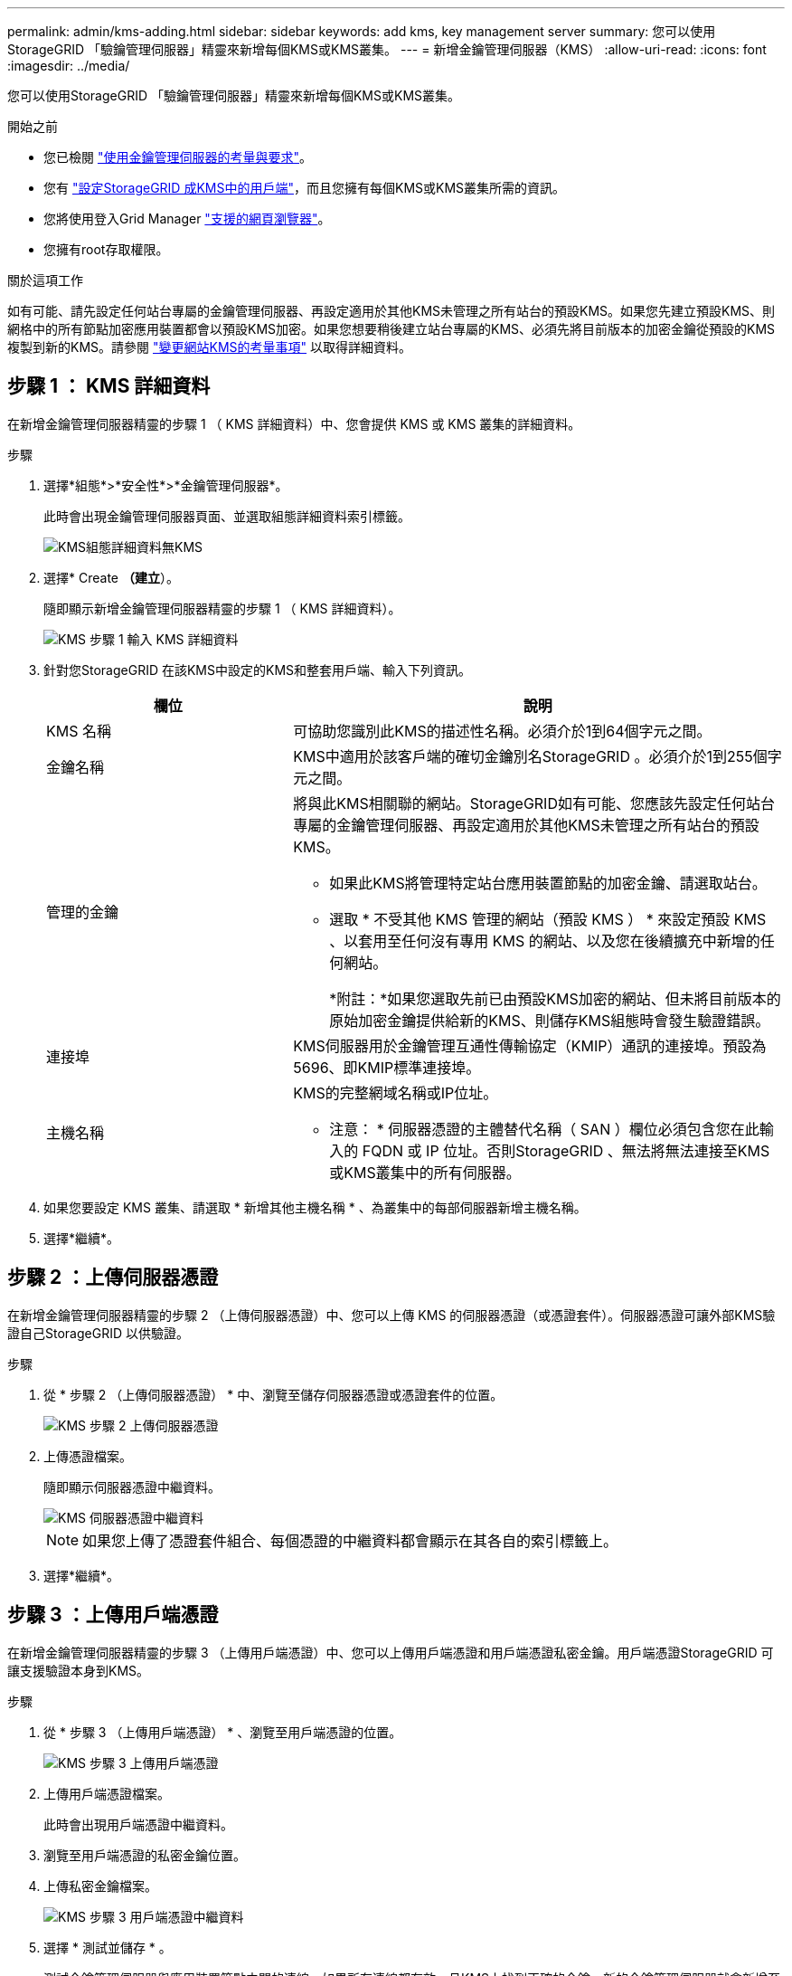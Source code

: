 ---
permalink: admin/kms-adding.html 
sidebar: sidebar 
keywords: add kms, key management server 
summary: 您可以使用StorageGRID 「驗鑰管理伺服器」精靈來新增每個KMS或KMS叢集。 
---
= 新增金鑰管理伺服器（KMS）
:allow-uri-read: 
:icons: font
:imagesdir: ../media/


[role="lead"]
您可以使用StorageGRID 「驗鑰管理伺服器」精靈來新增每個KMS或KMS叢集。

.開始之前
* 您已檢閱 link:kms-considerations-and-requirements.html["使用金鑰管理伺服器的考量與要求"]。
* 您有 link:kms-configuring-storagegrid-as-client.html["設定StorageGRID 成KMS中的用戶端"]，而且您擁有每個KMS或KMS叢集所需的資訊。
* 您將使用登入Grid Manager link:../admin/web-browser-requirements.html["支援的網頁瀏覽器"]。
* 您擁有root存取權限。


.關於這項工作
如有可能、請先設定任何站台專屬的金鑰管理伺服器、再設定適用於其他KMS未管理之所有站台的預設KMS。如果您先建立預設KMS、則網格中的所有節點加密應用裝置都會以預設KMS加密。如果您想要稍後建立站台專屬的KMS、必須先將目前版本的加密金鑰從預設的KMS複製到新的KMS。請參閱 link:kms-considerations-for-changing-for-site.html["變更網站KMS的考量事項"] 以取得詳細資料。



== 步驟 1 ： KMS 詳細資料

在新增金鑰管理伺服器精靈的步驟 1 （ KMS 詳細資料）中、您會提供 KMS 或 KMS 叢集的詳細資料。

.步驟
. 選擇*組態*>*安全性*>*金鑰管理伺服器*。
+
此時會出現金鑰管理伺服器頁面、並選取組態詳細資料索引標籤。

+
image::../media/kms_configuration_details_no_kms_overhaul.png[KMS組態詳細資料無KMS]

. 選擇* Create *（建立*）。
+
隨即顯示新增金鑰管理伺服器精靈的步驟 1 （ KMS 詳細資料）。

+
image::../media/kms_overhaul_step_1_enter_kms_details.png[KMS 步驟 1 輸入 KMS 詳細資料]

. 針對您StorageGRID 在該KMS中設定的KMS和整套用戶端、輸入下列資訊。
+
[cols="1a,2a"]
|===
| 欄位 | 說明 


 a| 
KMS 名稱
 a| 
可協助您識別此KMS的描述性名稱。必須介於1到64個字元之間。



 a| 
金鑰名稱
 a| 
KMS中適用於該客戶端的確切金鑰別名StorageGRID 。必須介於1到255個字元之間。



 a| 
管理的金鑰
 a| 
將與此KMS相關聯的網站。StorageGRID如有可能、您應該先設定任何站台專屬的金鑰管理伺服器、再設定適用於其他KMS未管理之所有站台的預設KMS。

** 如果此KMS將管理特定站台應用裝置節點的加密金鑰、請選取站台。
** 選取 * 不受其他 KMS 管理的網站（預設 KMS ） * 來設定預設 KMS 、以套用至任何沒有專用 KMS 的網站、以及您在後續擴充中新增的任何網站。
+
*附註：*如果您選取先前已由預設KMS加密的網站、但未將目前版本的原始加密金鑰提供給新的KMS、則儲存KMS組態時會發生驗證錯誤。





 a| 
連接埠
 a| 
KMS伺服器用於金鑰管理互通性傳輸協定（KMIP）通訊的連接埠。預設為5696、即KMIP標準連接埠。



 a| 
主機名稱
 a| 
KMS的完整網域名稱或IP位址。

* 注意： * 伺服器憑證的主體替代名稱（ SAN ）欄位必須包含您在此輸入的 FQDN 或 IP 位址。否則StorageGRID 、無法將無法連接至KMS或KMS叢集中的所有伺服器。

|===
. 如果您要設定 KMS 叢集、請選取 * 新增其他主機名稱 * 、為叢集中的每部伺服器新增主機名稱。
. 選擇*繼續*。




== 步驟 2 ：上傳伺服器憑證

在新增金鑰管理伺服器精靈的步驟 2 （上傳伺服器憑證）中、您可以上傳 KMS 的伺服器憑證（或憑證套件）。伺服器憑證可讓外部KMS驗證自己StorageGRID 以供驗證。

.步驟
. 從 * 步驟 2 （上傳伺服器憑證） * 中、瀏覽至儲存伺服器憑證或憑證套件的位置。
+
image::../media/kms_overhaul_step_2_upload_server_certificate.png[KMS 步驟 2 上傳伺服器憑證]

. 上傳憑證檔案。
+
隨即顯示伺服器憑證中繼資料。

+
image::../media/kms_overhaul_step_2_server_certificate_metadata.png[KMS 伺服器憑證中繼資料]

+

NOTE: 如果您上傳了憑證套件組合、每個憑證的中繼資料都會顯示在其各自的索引標籤上。

. 選擇*繼續*。




== 步驟 3 ：上傳用戶端憑證

在新增金鑰管理伺服器精靈的步驟 3 （上傳用戶端憑證）中、您可以上傳用戶端憑證和用戶端憑證私密金鑰。用戶端憑證StorageGRID 可讓支援驗證本身到KMS。

.步驟
. 從 * 步驟 3 （上傳用戶端憑證） * 、瀏覽至用戶端憑證的位置。
+
image::../media/kms_overhaul_step_3_upload_client_certificate.png[KMS 步驟 3 上傳用戶端憑證]

. 上傳用戶端憑證檔案。
+
此時會出現用戶端憑證中繼資料。

. 瀏覽至用戶端憑證的私密金鑰位置。
. 上傳私密金鑰檔案。
+
image::../media/kms_overhaul_step_3_client_certificate_metadata.png[KMS 步驟 3 用戶端憑證中繼資料]

. 選擇 * 測試並儲存 * 。
+
測試金鑰管理伺服器與應用裝置節點之間的連線。如果所有連線都有效、且KMS上找到正確的金鑰、新的金鑰管理伺服器就會新增至金鑰管理伺服器頁面的表格。

+

NOTE: 新增KMS之後、「金鑰管理伺服器」頁面上的憑證狀態會立即顯示為「未知」。可能需要StorageGRID 30分鐘才能取得每個憑證的實際狀態。您必須重新整理網頁瀏覽器、才能查看目前狀態。

. 如果您選取 * 測試並儲存 * 時出現錯誤訊息、請檢閱訊息詳細資料、然後選取 * 確定 * 。
+
例如、如果連線測試失敗、您可能會收到「無法處理的實體」錯誤。

. 如果您需要儲存目前的組態而不測試外部連線、請選取 * 強制儲存 * 。
+

WARNING: 選取 * 強制儲存 * 會儲存 KMS 組態、但不會測試從每個應用裝置到該 KMS 的外部連線。如果組態發生問題、您可能無法重新啟動受影響站台已啟用節點加密的應用裝置節點。在問題解決之前、您可能無法存取資料。

. 檢閱確認警告、如果您確定要強制儲存組態、請選取* OK *。
+
系統會儲存KMS組態、但不會測試與KMS的連線。



